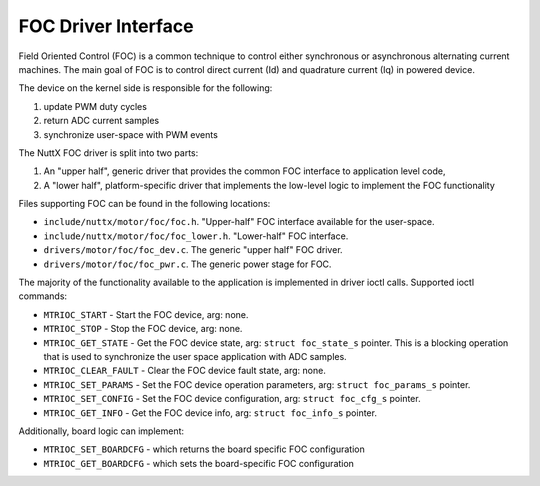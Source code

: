 ====================
FOC Driver Interface
====================

Field Oriented Control (FOC) is a common technique to control
either synchronous or asynchronous alternating current machines.
The main goal of FOC is to control direct current (Id) and
quadrature current (Iq) in powered device.

The device on the kernel side is responsible for the following:

#. update PWM duty cycles
#. return ADC current samples
#. synchronize user-space with PWM events

The NuttX FOC driver is split into two parts:

#. An "upper half", generic driver that provides the common FOC
   interface to application level code,
#. A "lower half", platform-specific driver that implements
   the low-level logic to implement the FOC functionality

Files supporting FOC can be found in the following locations:

-  ``include/nuttx/motor/foc/foc.h``.
   "Upper-half" FOC interface available for the user-space.
-  ``include/nuttx/motor/foc/foc_lower.h``.
   "Lower-half" FOC interface.
-  ``drivers/motor/foc/foc_dev.c``.
   The generic "upper half" FOC driver.
-  ``drivers/motor/foc/foc_pwr.c``.
   The generic power stage for FOC.

The majority of the functionality available to the application
is implemented in driver ioctl calls. Supported ioctl commands:

- ``MTRIOC_START`` - Start the FOC device, arg: none.
- ``MTRIOC_STOP`` - Stop the FOC device, arg: none.
- ``MTRIOC_GET_STATE`` - Get the FOC device state,
  arg: ``struct foc_state_s`` pointer.
  This is a blocking operation that is used to synchronize the user space
  application with ADC samples.
- ``MTRIOC_CLEAR_FAULT`` - Clear the FOC device fault state,
  arg: none.
- ``MTRIOC_SET_PARAMS`` - Set the FOC device operation parameters,
  arg: ``struct foc_params_s`` pointer.
- ``MTRIOC_SET_CONFIG`` - Set the FOC device configuration,
  arg: ``struct foc_cfg_s`` pointer.
- ``MTRIOC_GET_INFO`` -  Get the FOC device info,
  arg: ``struct foc_info_s`` pointer.

Additionally, board logic can implement:

- ``MTRIOC_SET_BOARDCFG`` - which returns the board specific FOC configuration
- ``MTRIOC_GET_BOARDCFG`` - which sets the board-specific FOC configuration
